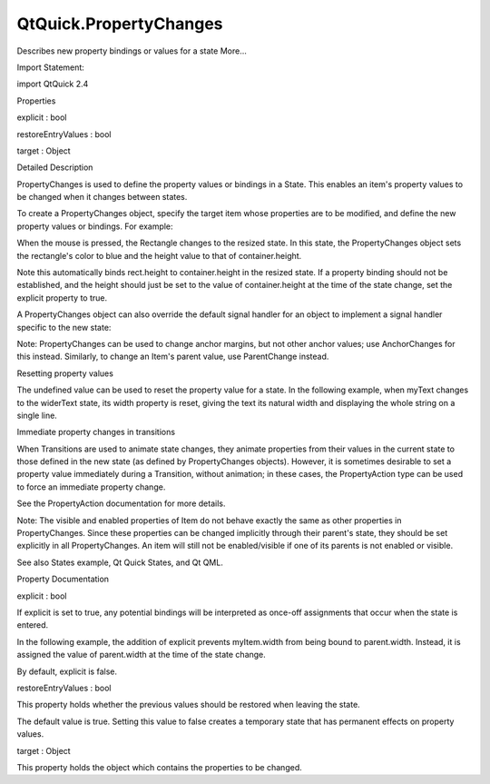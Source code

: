 QtQuick.PropertyChanges
=======================

.. raw:: html

   <p>

Describes new property bindings or values for a state More...

.. raw:: html

   </p>

.. raw:: html

   <!-- @@@PropertyChanges -->

.. raw:: html

   <table class="alignedsummary">

.. raw:: html

   <tr>

.. raw:: html

   <td class="memItemLeft rightAlign topAlign">

Import Statement:

.. raw:: html

   </td>

.. raw:: html

   <td class="memItemRight bottomAlign">

import QtQuick 2.4

.. raw:: html

   </td>

.. raw:: html

   </tr>

.. raw:: html

   </table>

.. raw:: html

   <ul>

.. raw:: html

   </ul>

.. raw:: html

   <h2 id="properties">

Properties

.. raw:: html

   </h2>

.. raw:: html

   <ul>

.. raw:: html

   <li class="fn">

explicit : bool

.. raw:: html

   </li>

.. raw:: html

   <li class="fn">

restoreEntryValues : bool

.. raw:: html

   </li>

.. raw:: html

   <li class="fn">

target : Object

.. raw:: html

   </li>

.. raw:: html

   </ul>

.. raw:: html

   <!-- $$$PropertyChanges-description -->

.. raw:: html

   <h2 id="details">

Detailed Description

.. raw:: html

   </h2>

.. raw:: html

   </p>

.. raw:: html

   <p>

PropertyChanges is used to define the property values or bindings in a
State. This enables an item's property values to be changed when it
changes between states.

.. raw:: html

   </p>

.. raw:: html

   <p>

To create a PropertyChanges object, specify the target item whose
properties are to be modified, and define the new property values or
bindings. For example:

.. raw:: html

   </p>

.. raw:: html

   <pre class="qml">import QtQuick 2.0
   <span class="type"><a href="QtQuick.Item.md">Item</a></span> {
   <span class="name">id</span>: <span class="name">container</span>
   <span class="name">width</span>: <span class="number">300</span>; <span class="name">height</span>: <span class="number">300</span>
   <span class="type"><a href="QtQuick.Rectangle.md">Rectangle</a></span> {
   <span class="name">id</span>: <span class="name">rect</span>
   <span class="name">width</span>: <span class="number">100</span>; <span class="name">height</span>: <span class="number">100</span>
   <span class="name">color</span>: <span class="string">&quot;red&quot;</span>
   <span class="type"><a href="QtQuick.MouseArea.md">MouseArea</a></span> {
   <span class="name">id</span>: <span class="name">mouseArea</span>
   <span class="name">anchors</span>.fill: <span class="name">parent</span>
   }
   <span class="name">states</span>: <span class="name">State</span> {
   <span class="name">name</span>: <span class="string">&quot;resized&quot;</span>; <span class="name">when</span>: <span class="name">mouseArea</span>.<span class="name">pressed</span>
   <span class="type"><a href="index.html">PropertyChanges</a></span> { <span class="name">target</span>: <span class="name">rect</span>; <span class="name">color</span>: <span class="string">&quot;blue&quot;</span>; <span class="name">height</span>: <span class="name">container</span>.<span class="name">height</span> }
   }
   }
   }</pre>

.. raw:: html

   <p>

When the mouse is pressed, the Rectangle changes to the resized state.
In this state, the PropertyChanges object sets the rectangle's color to
blue and the height value to that of container.height.

.. raw:: html

   </p>

.. raw:: html

   <p>

Note this automatically binds rect.height to container.height in the
resized state. If a property binding should not be established, and the
height should just be set to the value of container.height at the time
of the state change, set the explicit property to true.

.. raw:: html

   </p>

.. raw:: html

   <p>

A PropertyChanges object can also override the default signal handler
for an object to implement a signal handler specific to the new state:

.. raw:: html

   </p>

.. raw:: html

   <pre class="qml"><span class="type"><a href="index.html">PropertyChanges</a></span> {
   <span class="name">target</span>: <span class="name">myMouseArea</span>
   <span class="name">onClicked</span>: <span class="name">doSomethingDifferent</span>()
   }</pre>

.. raw:: html

   <p>

Note: PropertyChanges can be used to change anchor margins, but not
other anchor values; use AnchorChanges for this instead. Similarly, to
change an Item's parent value, use ParentChange instead.

.. raw:: html

   </p>

.. raw:: html

   <h3>

Resetting property values

.. raw:: html

   </h3>

.. raw:: html

   <p>

The undefined value can be used to reset the property value for a state.
In the following example, when myText changes to the widerText state,
its width property is reset, giving the text its natural width and
displaying the whole string on a single line.

.. raw:: html

   </p>

.. raw:: html

   <pre class="qml"><span class="type"><a href="QtQuick.Rectangle.md">Rectangle</a></span> {
   <span class="name">width</span>: <span class="number">300</span>; <span class="name">height</span>: <span class="number">200</span>
   <span class="type"><a href="QtQuick.Text.md">Text</a></span> {
   <span class="name">id</span>: <span class="name">myText</span>
   <span class="name">width</span>: <span class="number">50</span>
   <span class="name">wrapMode</span>: <span class="name">Text</span>.<span class="name">WordWrap</span>
   <span class="name">text</span>: <span class="string">&quot;a text string that is longer than 50 pixels&quot;</span>
   <span class="name">states</span>: <span class="name">State</span> {
   <span class="name">name</span>: <span class="string">&quot;widerText&quot;</span>
   <span class="type"><a href="index.html">PropertyChanges</a></span> { <span class="name">target</span>: <span class="name">myText</span>; <span class="name">width</span>: <span class="name">undefined</span> }
   }
   }
   <span class="type"><a href="QtQuick.MouseArea.md">MouseArea</a></span> {
   <span class="name">anchors</span>.fill: <span class="name">parent</span>
   <span class="name">onClicked</span>: <span class="name">myText</span>.<span class="name">state</span> <span class="operator">=</span> <span class="string">&quot;widerText&quot;</span>
   }
   }</pre>

.. raw:: html

   <h3>

Immediate property changes in transitions

.. raw:: html

   </h3>

.. raw:: html

   <p>

When Transitions are used to animate state changes, they animate
properties from their values in the current state to those defined in
the new state (as defined by PropertyChanges objects). However, it is
sometimes desirable to set a property value immediately during a
Transition, without animation; in these cases, the PropertyAction type
can be used to force an immediate property change.

.. raw:: html

   </p>

.. raw:: html

   <p>

See the PropertyAction documentation for more details.

.. raw:: html

   </p>

.. raw:: html

   <p>

Note: The visible and enabled properties of Item do not behave exactly
the same as other properties in PropertyChanges. Since these properties
can be changed implicitly through their parent's state, they should be
set explicitly in all PropertyChanges. An item will still not be
enabled/visible if one of its parents is not enabled or visible.

.. raw:: html

   </p>

.. raw:: html

   <p>

See also States example, Qt Quick States, and Qt QML.

.. raw:: html

   </p>

.. raw:: html

   <!-- @@@PropertyChanges -->

.. raw:: html

   <h2>

Property Documentation

.. raw:: html

   </h2>

.. raw:: html

   <!-- $$$explicit -->

.. raw:: html

   <table class="qmlname">

.. raw:: html

   <tr valign="top" id="explicit-prop">

.. raw:: html

   <td class="tblQmlPropNode">

.. raw:: html

   <p>

explicit : bool

.. raw:: html

   </p>

.. raw:: html

   </td>

.. raw:: html

   </tr>

.. raw:: html

   </table>

.. raw:: html

   <p>

If explicit is set to true, any potential bindings will be interpreted
as once-off assignments that occur when the state is entered.

.. raw:: html

   </p>

.. raw:: html

   <p>

In the following example, the addition of explicit prevents myItem.width
from being bound to parent.width. Instead, it is assigned the value of
parent.width at the time of the state change.

.. raw:: html

   </p>

.. raw:: html

   <pre class="qml"><span class="type"><a href="index.html">PropertyChanges</a></span> {
   <span class="name">target</span>: <span class="name">myItem</span>
   <span class="name">explicit</span>: <span class="number">true</span>
   <span class="name">width</span>: <span class="name">parent</span>.<span class="name">width</span>
   }</pre>

.. raw:: html

   <p>

By default, explicit is false.

.. raw:: html

   </p>

.. raw:: html

   <!-- @@@explicit -->

.. raw:: html

   <table class="qmlname">

.. raw:: html

   <tr valign="top" id="restoreEntryValues-prop">

.. raw:: html

   <td class="tblQmlPropNode">

.. raw:: html

   <p>

restoreEntryValues : bool

.. raw:: html

   </p>

.. raw:: html

   </td>

.. raw:: html

   </tr>

.. raw:: html

   </table>

.. raw:: html

   <p>

This property holds whether the previous values should be restored when
leaving the state.

.. raw:: html

   </p>

.. raw:: html

   <p>

The default value is true. Setting this value to false creates a
temporary state that has permanent effects on property values.

.. raw:: html

   </p>

.. raw:: html

   <!-- @@@restoreEntryValues -->

.. raw:: html

   <table class="qmlname">

.. raw:: html

   <tr valign="top" id="target-prop">

.. raw:: html

   <td class="tblQmlPropNode">

.. raw:: html

   <p>

target : Object

.. raw:: html

   </p>

.. raw:: html

   </td>

.. raw:: html

   </tr>

.. raw:: html

   </table>

.. raw:: html

   <p>

This property holds the object which contains the properties to be
changed.

.. raw:: html

   </p>

.. raw:: html

   <!-- @@@target -->


